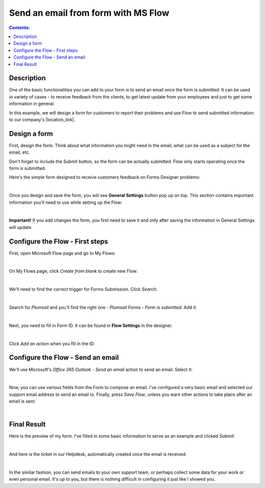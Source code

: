 Send an email from form with MS Flow
==================================================

.. contents:: Contents:
 :local:
 :depth: 1
 
Description
--------------------------------------------------

One of the basic functionalities you can add to your form is to send an email once the form is submitted. 
It can be used in variety of cases - to receive feedback from the clients, to get latest update from your employees and just to get some information in general.

In this example, we will design a form for customers to report their problems and use Flow to send submitted information 
to our company's |location_link|.

.. |location_link| raw:: html

   <a href="https://plumsail.com/SharePoint-helpdesk/" target="_blank">Helpdesk</a>

Design a form
--------------------------------------------------

First, design the form. Think about what information you might need in the email, what can be used as a subject for the email, etc.

Don't forget to include the Submit button, so the form can be actually submitted. Flow only starts operating once the form is submitted.

Here's the simple form designed to receive customers feedback on Forms Designer problems:

.. image:: ../images/how-to/email/1_DesignForm.png
   :alt: Design Form

|

Once you design and save the form, you will see **General Settings** button pop up on top. This section contains important information you'll need to use while setting up the Flow:

.. image:: ../images/how-to/email/6_GeneralSettingsNew.png
   :alt: General Settings

|

**Important!** If you add changes the form, you first need to save it and only after saving the information in General Settings will update.

Configure the Flow - First steps
--------------------------------------------------

First, open Microsoft Flow page and go to My Flows:

.. image:: ../images/how-to/email/2_MyFlows.png
   :alt: My Flows

|

On My Flows page, click *Create from blank* to create new Flow:

.. image:: ../images/how-to/email/3_CreateFromBlank.png
   :alt: Create from blank

|

We'll need to find the correct trigger for Forms Submission. Click *Search*:

.. image:: ../images/how-to/email/4_Search.png
   :alt: Search

|

Search for *Plumsail* and you'll find the right one - *Plumsail Forms - Form is submitted*. Add it:

.. image:: ../images/how-to/email/5_AddPlumsailTrigger.png
   :alt: Add Plumsail trigger

|

Next, you need to fill in Form ID. It can be found in **Flow Settings** in the designer. 

.. image:: ../images/how-to/email/7_AddID.png
   :alt: Add ID from General Settings

|

Click *Add an action* when you fill in the ID.

Configure the Flow - Send an email
--------------------------------------------------

We'll use Microsoft's *Office 365 Outlook - Send an email* action to send an email. Select it:

.. image:: ../images/how-to/data-table-flow/data-table-flow-07.png
   :alt: Send an email

|

Now, you can use various fields from the Form to compose an email. I've configured a very basic email and selected our support email address to send an email to.
Finally, press *Save Flow*, unless you want other actions to take place after an email is sent:

.. image:: ../images/how-to/email/11_SaveFlow.png
   :alt: Save Flow

|

Final Result
--------------------------------------------------

Here is the preview of my form. I've filled in some basic information to serve as an example and clicked *Submit*:

.. image:: ../images/how-to/email/12_FormPreview.png
   :alt: Form Preview

|

And here is the ticket in our Helpdesk, automatically created once the email is received:

.. image:: ../images/how-to/email/13_Ticket.png
   :alt: Ticket
   
|

In the similar fashion, you can send emails to your own support team, or perhaps collect some data for your work or even personal email.
It's up to you, but there is nothing difficult in configuring it just like I showed you.